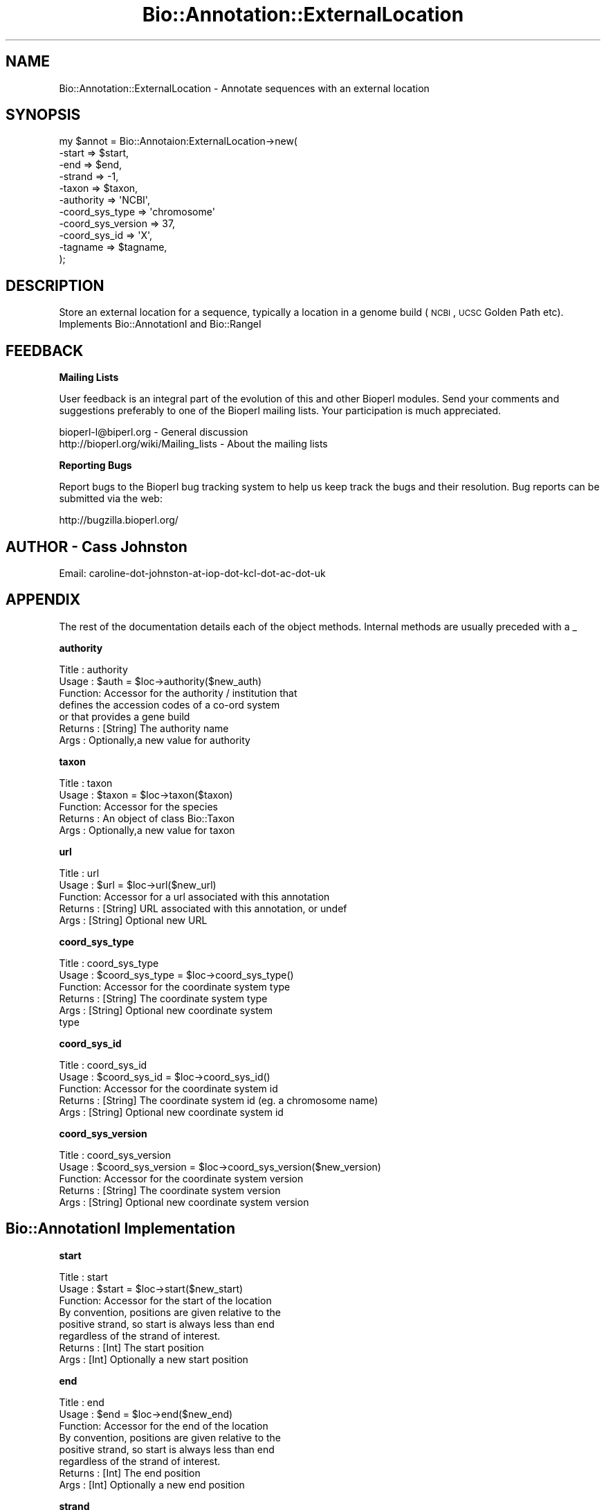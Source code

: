 .\" Automatically generated by Pod::Man v1.37, Pod::Parser v1.32
.\"
.\" Standard preamble:
.\" ========================================================================
.de Sh \" Subsection heading
.br
.if t .Sp
.ne 5
.PP
\fB\\$1\fR
.PP
..
.de Sp \" Vertical space (when we can't use .PP)
.if t .sp .5v
.if n .sp
..
.de Vb \" Begin verbatim text
.ft CW
.nf
.ne \\$1
..
.de Ve \" End verbatim text
.ft R
.fi
..
.\" Set up some character translations and predefined strings.  \*(-- will
.\" give an unbreakable dash, \*(PI will give pi, \*(L" will give a left
.\" double quote, and \*(R" will give a right double quote.  \*(C+ will
.\" give a nicer C++.  Capital omega is used to do unbreakable dashes and
.\" therefore won't be available.  \*(C` and \*(C' expand to `' in nroff,
.\" nothing in troff, for use with C<>.
.tr \(*W-
.ds C+ C\v'-.1v'\h'-1p'\s-2+\h'-1p'+\s0\v'.1v'\h'-1p'
.ie n \{\
.    ds -- \(*W-
.    ds PI pi
.    if (\n(.H=4u)&(1m=24u) .ds -- \(*W\h'-12u'\(*W\h'-12u'-\" diablo 10 pitch
.    if (\n(.H=4u)&(1m=20u) .ds -- \(*W\h'-12u'\(*W\h'-8u'-\"  diablo 12 pitch
.    ds L" ""
.    ds R" ""
.    ds C` ""
.    ds C' ""
'br\}
.el\{\
.    ds -- \|\(em\|
.    ds PI \(*p
.    ds L" ``
.    ds R" ''
'br\}
.\"
.\" If the F register is turned on, we'll generate index entries on stderr for
.\" titles (.TH), headers (.SH), subsections (.Sh), items (.Ip), and index
.\" entries marked with X<> in POD.  Of course, you'll have to process the
.\" output yourself in some meaningful fashion.
.if \nF \{\
.    de IX
.    tm Index:\\$1\t\\n%\t"\\$2"
..
.    nr % 0
.    rr F
.\}
.\"
.\" For nroff, turn off justification.  Always turn off hyphenation; it makes
.\" way too many mistakes in technical documents.
.hy 0
.if n .na
.\"
.\" Accent mark definitions (@(#)ms.acc 1.5 88/02/08 SMI; from UCB 4.2).
.\" Fear.  Run.  Save yourself.  No user-serviceable parts.
.    \" fudge factors for nroff and troff
.if n \{\
.    ds #H 0
.    ds #V .8m
.    ds #F .3m
.    ds #[ \f1
.    ds #] \fP
.\}
.if t \{\
.    ds #H ((1u-(\\\\n(.fu%2u))*.13m)
.    ds #V .6m
.    ds #F 0
.    ds #[ \&
.    ds #] \&
.\}
.    \" simple accents for nroff and troff
.if n \{\
.    ds ' \&
.    ds ` \&
.    ds ^ \&
.    ds , \&
.    ds ~ ~
.    ds /
.\}
.if t \{\
.    ds ' \\k:\h'-(\\n(.wu*8/10-\*(#H)'\'\h"|\\n:u"
.    ds ` \\k:\h'-(\\n(.wu*8/10-\*(#H)'\`\h'|\\n:u'
.    ds ^ \\k:\h'-(\\n(.wu*10/11-\*(#H)'^\h'|\\n:u'
.    ds , \\k:\h'-(\\n(.wu*8/10)',\h'|\\n:u'
.    ds ~ \\k:\h'-(\\n(.wu-\*(#H-.1m)'~\h'|\\n:u'
.    ds / \\k:\h'-(\\n(.wu*8/10-\*(#H)'\z\(sl\h'|\\n:u'
.\}
.    \" troff and (daisy-wheel) nroff accents
.ds : \\k:\h'-(\\n(.wu*8/10-\*(#H+.1m+\*(#F)'\v'-\*(#V'\z.\h'.2m+\*(#F'.\h'|\\n:u'\v'\*(#V'
.ds 8 \h'\*(#H'\(*b\h'-\*(#H'
.ds o \\k:\h'-(\\n(.wu+\w'\(de'u-\*(#H)/2u'\v'-.3n'\*(#[\z\(de\v'.3n'\h'|\\n:u'\*(#]
.ds d- \h'\*(#H'\(pd\h'-\w'~'u'\v'-.25m'\f2\(hy\fP\v'.25m'\h'-\*(#H'
.ds D- D\\k:\h'-\w'D'u'\v'-.11m'\z\(hy\v'.11m'\h'|\\n:u'
.ds th \*(#[\v'.3m'\s+1I\s-1\v'-.3m'\h'-(\w'I'u*2/3)'\s-1o\s+1\*(#]
.ds Th \*(#[\s+2I\s-2\h'-\w'I'u*3/5'\v'-.3m'o\v'.3m'\*(#]
.ds ae a\h'-(\w'a'u*4/10)'e
.ds Ae A\h'-(\w'A'u*4/10)'E
.    \" corrections for vroff
.if v .ds ~ \\k:\h'-(\\n(.wu*9/10-\*(#H)'\s-2\u~\d\s+2\h'|\\n:u'
.if v .ds ^ \\k:\h'-(\\n(.wu*10/11-\*(#H)'\v'-.4m'^\v'.4m'\h'|\\n:u'
.    \" for low resolution devices (crt and lpr)
.if \n(.H>23 .if \n(.V>19 \
\{\
.    ds : e
.    ds 8 ss
.    ds o a
.    ds d- d\h'-1'\(ga
.    ds D- D\h'-1'\(hy
.    ds th \o'bp'
.    ds Th \o'LP'
.    ds ae ae
.    ds Ae AE
.\}
.rm #[ #] #H #V #F C
.\" ========================================================================
.\"
.IX Title "Bio::Annotation::ExternalLocation 3"
.TH Bio::Annotation::ExternalLocation 3 "2008-09-23" "perl v5.8.8" "User Contributed Perl Documentation"
.SH "NAME"
Bio::Annotation::ExternalLocation \- Annotate sequences with an external location
.SH "SYNOPSIS"
.IX Header "SYNOPSIS"
.Vb 11
\&  my $annot = Bio::Annotaion:ExternalLocation\->new(
\&                \-start             => $start,
\&                \-end               => $end,
\&                \-strand            => \-1,
\&                \-taxon             => $taxon,
\&                \-authority         => \(aqNCBI\(aq,
\&                \-coord_sys_type    => \(aqchromosome\(aq
\&                \-coord_sys_version => 37,
\&                \-coord_sys_id      => \(aqX\(aq,
\&                \-tagname           => $tagname,
\&  );
.Ve
.SH "DESCRIPTION"
.IX Header "DESCRIPTION"
Store an external location for a sequence, typically a location in a 
genome build (\s-1NCBI\s0, \s-1UCSC\s0 Golden Path etc).
Implements Bio::AnnotationI and Bio::RangeI
.SH "FEEDBACK"
.IX Header "FEEDBACK"
.Sh "Mailing Lists"
.IX Subsection "Mailing Lists"
User feedback is an integral part of the evolution of this and other
Bioperl modules. Send your comments and suggestions preferably to one
of the Bioperl mailing lists.  Your participation is much appreciated.
.PP
.Vb 2
\&  bioperl\-l@biperl.org                  \- General discussion
\&  http://bioperl.org/wiki/Mailing_lists  \- About the mailing lists
.Ve
.Sh "Reporting Bugs"
.IX Subsection "Reporting Bugs"
Report bugs to the Bioperl bug tracking system to help us keep track
the bugs and their resolution.  Bug reports can be submitted via the
web:
.PP
.Vb 1
\&  http://bugzilla.bioperl.org/
.Ve
.SH "AUTHOR \- Cass Johnston"
.IX Header "AUTHOR - Cass Johnston"
Email:  caroline-dot-johnston-at-iop-dot-kcl-dot-ac-dot-uk
.SH "APPENDIX"
.IX Header "APPENDIX"
The rest of the documentation details each of the object
methods. Internal methods are usually preceded with a _
.Sh "authority"
.IX Subsection "authority"
.Vb 7
\&  Title   : authority
\&  Usage   : $auth = $loc\->authority($new_auth)
\&  Function: Accessor for the authority / institution that 
\&            defines the accession codes of a co\-ord system
\&            or that provides a gene build
\&  Returns : [String] The authority name
\&  Args    : Optionally,a new value for authority
.Ve
.Sh "taxon"
.IX Subsection "taxon"
.Vb 5
\&  Title   : taxon
\&  Usage   : $taxon = $loc\->taxon($taxon)
\&  Function: Accessor for the species
\&  Returns : An object of class Bio::Taxon
\&  Args    : Optionally,a new value for taxon
.Ve
.Sh "url"
.IX Subsection "url"
.Vb 5
\&  Title   : url
\&  Usage   : $url = $loc\->url($new_url)
\&  Function: Accessor for a url associated with this annotation
\&  Returns : [String] URL associated with this annotation, or undef
\&  Args    : [String] Optional new URL
.Ve
.Sh "coord_sys_type"
.IX Subsection "coord_sys_type"
.Vb 6
\&  Title   : coord_sys_type
\&  Usage   : $coord_sys_type = $loc\->coord_sys_type()
\&  Function: Accessor for the coordinate system type
\&  Returns : [String] The coordinate system type
\&  Args    : [String] Optional new coordinate system 
\&            type
.Ve
.Sh "coord_sys_id"
.IX Subsection "coord_sys_id"
.Vb 5
\&  Title   : coord_sys_id
\&  Usage   : $coord_sys_id = $loc\->coord_sys_id()
\&  Function: Accessor for the coordinate system id
\&  Returns : [String] The coordinate system id (eg. a chromosome name)
\&  Args    : [String] Optional new coordinate system id
.Ve
.Sh "coord_sys_version"
.IX Subsection "coord_sys_version"
.Vb 5
\&  Title   : coord_sys_version
\&  Usage   : $coord_sys_version = $loc\->coord_sys_version($new_version)
\&  Function: Accessor for the coordinate system version
\&  Returns : [String] The coordinate system version
\&  Args    : [String] Optional new coordinate system version
.Ve
.SH "Bio::AnnotationI Implementation"
.IX Header "Bio::AnnotationI Implementation"
.Sh "start"
.IX Subsection "start"
.Vb 8
\&  Title   : start
\&  Usage   : $start = $loc\->start($new_start)
\&  Function: Accessor for the start of the location 
\&            By convention, positions are given relative to the
\&            positive strand, so start is always less than end
\&            regardless of the strand of interest.
\&  Returns : [Int] The start position
\&  Args    : [Int] Optionally a new start position
.Ve
.Sh "end"
.IX Subsection "end"
.Vb 8
\&  Title   : end
\&  Usage   : $end = $loc\->end($new_end)
\&  Function: Accessor for the end of the location 
\&            By convention, positions are given relative to the
\&            positive strand, so start is always less than end
\&            regardless of the strand of interest.
\&  Returns : [Int] The end position
\&  Args    : [Int] Optionally a new end position
.Ve
.Sh "strand"
.IX Subsection "strand"
.Vb 7
\&  Title   : strand
\&  Usage   : $strand = $loc\->strand($new_strand)
\&  Function: Accessor for the strand of the location 
\&            1 = Positive Strand
\&            \-1 = Negative Strand
\&  Returns : [1 or \-1] The strand of the sequence
\&  Args    : [1 or \-1] Optionally a new value for strand
.Ve
.Sh "length"
.IX Subsection "length"
.Vb 7
\&  Title   : length
\&  Usage   : $len = $loc\->length()
\&  Function: calculates the length of the sequence from 
\&            start and end values
\&  Returns : [Int] The length of the sequence or undef if
\&            either start or end are undefined
\&  Args    : none.
.Ve
.SH "Bio::AnnotationI Implementation"
.IX Header "Bio::AnnotationI Implementation"
.Sh "as_text"
.IX Subsection "as_text"
.Vb 5
\&  Title   : as_text
\&  Usage   : print $annot\->as_text
\&  Function: Returns a text description of the DB location
\&  Returns : String
\&  Args    : none
.Ve
.Sh "hash_tree"
.IX Subsection "hash_tree"
.Vb 5
\&  Title   : hash_tree
\&  Usage   : my $hashref =  $annot\->hash_tree
\&  Function: Returns the location in the form of a hash
\&  Returns : HashRef
\&  Args    : none
.Ve
.PP
.Vb 5
\&  Title   : tagname
\&  Usage   : $annot\->tagname($newval)
\&  Function: Get/set the tagname (default is GenomePosition)
\&  Returns : String
\&  Args    : optional new value for tagname
.Ve
